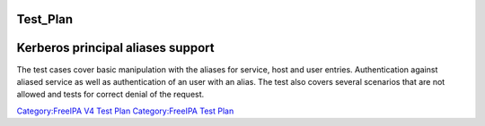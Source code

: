 Test_Plan
=========



Kerberos principal aliases support
==================================

The test cases cover basic manipulation with the aliases for service,
host and user entries. Authentication against aliased service as well as
authentication of an user with an alias. The test also covers several
scenarios that are not allowed and tests for correct denial of the
request.

`Category:FreeIPA V4 Test Plan <Category:FreeIPA_V4_Test_Plan>`__
`Category:FreeIPA Test Plan <Category:FreeIPA_Test_Plan>`__